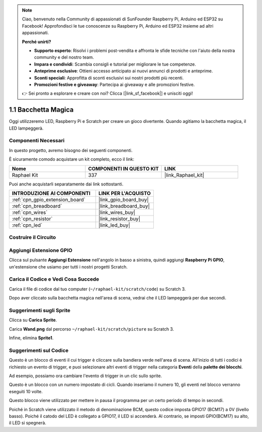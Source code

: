 .. note::

    Ciao, benvenuto nella Community di appassionati di SunFounder Raspberry Pi, Arduino ed ESP32 su Facebook! Approfondisci le tue conoscenze su Raspberry Pi, Arduino ed ESP32 insieme ad altri appassionati.

    **Perché unirti?**

    - **Supporto esperto**: Risolvi i problemi post-vendita e affronta le sfide tecniche con l'aiuto della nostra community e del nostro team.
    - **Impara e condividi**: Scambia consigli e tutorial per migliorare le tue competenze.
    - **Anteprime esclusive**: Ottieni accesso anticipato ai nuovi annunci di prodotti e anteprime.
    - **Sconti speciali**: Approfitta di sconti esclusivi sui nostri prodotti più recenti.
    - **Promozioni festive e giveaway**: Partecipa ai giveaway e alle promozioni festive.

    👉 Sei pronto a esplorare e creare con noi? Clicca [|link_sf_facebook|] e unisciti oggi!

.. _1.1_scratch_pi5:

1.1 Bacchetta Magica
======================

Oggi utilizzeremo LED, Raspberry Pi e Scratch per creare un gioco divertente. Quando agitiamo la bacchetta magica, il LED lampeggerà.

.. image:: img/1.1_header.png

Componenti Necessari
---------------------------------

In questo progetto, avremo bisogno dei seguenti componenti.

.. image:: img/1.1_list.png

È sicuramente comodo acquistare un kit completo, ecco il link:

.. list-table::
    :widths: 20 20 20
    :header-rows: 1

    *   - Nome	
        - COMPONENTI IN QUESTO KIT
        - LINK
    *   - Raphael Kit
        - 337
        - |link_Raphael_kit|

Puoi anche acquistarli separatamente dai link sottostanti.

.. list-table::
    :widths: 30 20
    :header-rows: 1

    *   - INTRODUZIONE AI COMPONENTI
        - LINK PER L'ACQUISTO

    *   - :ref:`cpn_gpio_extension_board`
        - |link_gpio_board_buy|
    *   - :ref:`cpn_breadboard`
        - |link_breadboard_buy|
    *   - :ref:`cpn_wires`
        - |link_wires_buy|
    *   - :ref:`cpn_resistor`
        - |link_resistor_buy|
    *   - :ref:`cpn_led`
        - |link_led_buy|

Costruire il Circuito
--------------------------

.. image:: img/1.1_image49.png

Aggiungi Estensione GPIO
---------------------------

Clicca sul pulsante **Aggiungi Estensione** nell'angolo in basso a sinistra, quindi aggiungi **Raspberry Pi GPIO**, un'estensione che usiamo per tutti i nostri progetti Scratch.

.. image:: img/1.1_scratchled1.png
    :align: center

.. image:: img/1.1_scratchled2.png
    :align: center

.. image:: img/1.1_scratchled3.png
    :align: center

Carica il Codice e Vedi Cosa Succede
-----------------------------------------

Carica il file di codice dal tuo computer (``~/raphael-kit/scratch/code``) su Scratch 3.

.. image:: img/1.1_scratch_step1.png

.. image:: img/1.1_scratch_step2.png

Dopo aver cliccato sulla bacchetta magica nell'area di scena, vedrai che il LED lampeggerà per due secondi.

.. image:: img/1.1_step3.png


Suggerimenti sugli Sprite
------------------------------

Clicca su **Carica Sprite**.

.. image:: img/1.1_upload_sprite.png

Carica **Wand.png** dal percorso ``~/raphael-kit/scratch/picture`` su Scratch 3.

.. image:: img/1.1_upload.png

Infine, elimina **Sprite1**.

.. image:: img/1.1_delete.png

Suggerimenti sul Codice
---------------------------

.. image:: img/1.1_LED1.png
  :width: 300

Questo è un blocco di eventi il cui trigger è cliccare sulla bandiera verde nell'area di scena. All'inizio di tutti i codici è richiesto un evento di trigger, e puoi selezionare altri eventi di trigger nella categoria **Eventi** della **palette dei blocchi**.

.. image:: img/1.1_events.png
  :width: 300

Ad esempio, possiamo ora cambiare l'evento di trigger in un clic sullo sprite.

.. image:: img/1.1_LED2.png
  :width: 300

Questo è un blocco con un numero impostato di cicli. Quando inseriamo il numero 10, gli eventi nel blocco verranno eseguiti 10 volte.

.. image:: img/1.1_LED4.png
  :width: 300

Questo blocco viene utilizzato per mettere in pausa il programma per un certo periodo di tempo in secondi.

.. image:: img/1.1_LED3.png
  :width: 500

Poiché in Scratch viene utilizzato il metodo di denominazione BCM, questo codice imposta GPIO17 (BCM17) a 0V (livello basso). Poiché il catodo del LED è collegato a GPIO17, il LED si accenderà. Al contrario, se imposti GPIO(BCM17) su alto, il LED si spegnerà.
